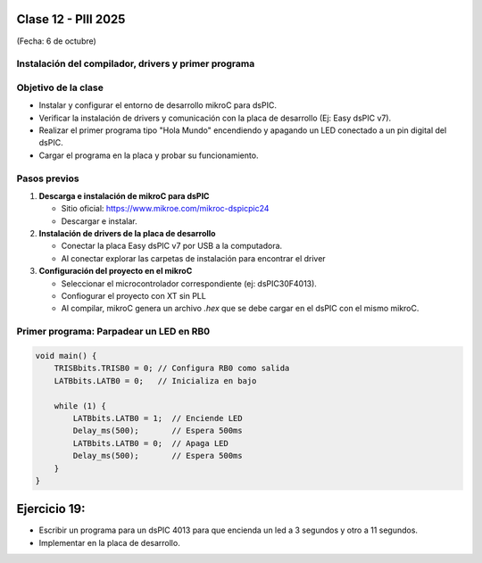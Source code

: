 .. -*- coding: utf-8 -*-

.. _rcs_subversion:

Clase 12 - PIII 2025
====================
(Fecha: 6 de octubre)


Instalación del compilador, drivers y primer programa
-----------------------------------------------------

Objetivo de la clase
--------------------
- Instalar y configurar el entorno de desarrollo mikroC para dsPIC.
- Verificar la instalación de drivers y comunicación con la placa de desarrollo (Ej: Easy dsPIC v7).
- Realizar el primer programa tipo "Hola Mundo" encendiendo y apagando un LED conectado a un pin digital del dsPIC.
- Cargar el programa en la placa y probar su funcionamiento.


Pasos previos
-------------

1. **Descarga e instalación de mikroC para dsPIC**

   - Sitio oficial: https://www.mikroe.com/mikroc-dspicpic24
   - Descargar e instalar.

2. **Instalación de drivers de la placa de desarrollo**

   - Conectar la placa Easy dsPIC v7 por USB a la computadora.
   - Al conectar explorar las carpetas de instalación para encontrar el driver

3. **Configuración del proyecto en el mikroC**

   - Seleccionar el microcontrolador correspondiente (ej: dsPIC30F4013).
   - Confiogurar el proyecto con XT sin PLL
   - Al compilar, mikroC genera un archivo `.hex` que se debe cargar en el dsPIC con el mismo mikroC.


Primer programa: Parpadear un LED en RB0
----------------------------------------

.. code-block:: c

   void main() {
       TRISBbits.TRISB0 = 0; // Configura RB0 como salida
       LATBbits.LATB0 = 0;   // Inicializa en bajo

       while (1) {
           LATBbits.LATB0 = 1;  // Enciende LED
           Delay_ms(500);       // Espera 500ms
           LATBbits.LATB0 = 0;  // Apaga LED
           Delay_ms(500);       // Espera 500ms
       }
   }



Ejercicio 19:
=============

- Escribir un programa para un dsPIC 4013 para que encienda un led a 3 segundos y otro a 11 segundos.
- Implementar en la placa de desarrollo.

